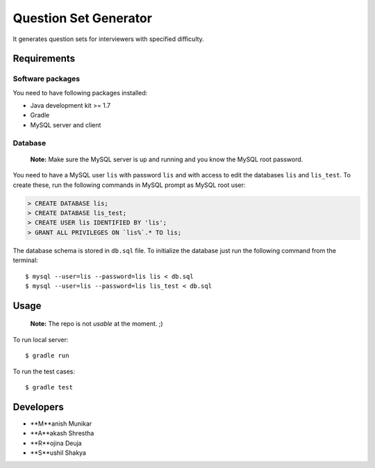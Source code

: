 Question Set Generator
======================

It generates question sets for interviewers with specified difficulty.

Requirements
------------

Software packages
~~~~~~~~~~~~~~~~~

You need to have following packages installed:

- Java development kit >= 1.7
- Gradle
- MySQL server and client

Database
~~~~~~~~

    **Note:** Make sure the MySQL server is up and running and you know the MySQL root password.

You need to have a MySQL user ``lis`` with password ``lis`` and with access to edit the databases ``lis`` and ``lis_test``. To create these, run the following commands in MySQL prompt as MySQL root user:

.. code-block:: sql

    > CREATE DATABASE lis;
    > CREATE DATABASE lis_test;
    > CREATE USER lis IDENTIFIED BY 'lis';
    > GRANT ALL PRIVILEGES ON `lis%`.* TO lis;

The database schema is stored in ``db.sql`` file. To initialize the database just run the following command from the terminal::

    $ mysql --user=lis --password=lis lis < db.sql
    $ mysql --user=lis --password=lis lis_test < db.sql

Usage
-----

    **Note:** The repo is not *usable* at the moment. ;)

To run local server::

    $ gradle run

To run the test cases::

    $ gradle test

Developers
----------

- **M**anish Munikar
- **A**akash Shrestha
- **R**ojina Deuja
- **S**ushil Shakya
